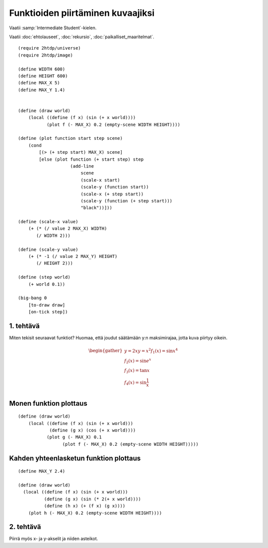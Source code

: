 Funktioiden piirtäminen kuvaajiksi
==================================

Vaatii :samp:`Intermediate Student`-kielen.

Vaatii :doc:`ehtolauseet`, :doc:`rekursio`, :doc:`paikalliset_maaritelmat`.

.. todo:: Ensin animoimaton versio

.. todo:: Sopivan step-sizen etsintä

::

    (require 2htdp/universe)
    (require 2htdp/image)

    (define WIDTH 600)
    (define HEIGHT 600)
    (define MAX_X 5)
    (define MAX_Y 1.4)


    (define (draw world)
        (local ((define (f x) (sin (+ x world))))
               (plot f (- MAX_X) 0.2 (empty-scene WIDTH HEIGHT))))

    (define (plot function start step scene)
        (cond
            [(> (+ step start) MAX_X) scene]
            [else (plot function (+ start step) step
                        (add-line
                            scene
                            (scale-x start)
                            (scale-y (function start))
                            (scale-x (+ step start))
                            (scale-y (function (+ step start)))
                            "black"))]))

    (define (scale-x value)
        (+ (* (/ value 2 MAX_X) WIDTH)
           (/ WIDTH 2)))

    (define (scale-y value)
        (+ (* -1 (/ value 2 MAX_Y) HEIGHT)
           (/ HEIGHT 2)))

    (define (step world)
        (+ world 0.1))

    (big-bang 0
        [to-draw draw]
        [on-tick step])

1. tehtävä
----------
Miten tekisit seuraavat funktiot? Huomaa, että joudut säätämään y:n maksimirajaa, jotta kuva piirtyy oikein.

.. math::

    \begin{gather}
    y = 2x
    y = x^2
    f_1(x) = \sin x^4\\
    f_2(x) = \sin e^x\\
    f_3(x) = \tan x\\
    f_4(x) = \sin \frac{1}{x}\\
    \end{gather}

.. todo::

    Antaako valmiina vastauksena::

        (λ (x) (* 2 (+ x world)))
        (λ (x) (expt (+ x world) 2))
        (λ (x) (sin (expt x 4)))
        (λ (x) (sin (exp x)))
        (λ (x) (tan x))
        (λ (x) (sin (/ x)))

    Pitäisikö varottaa, että tan räjähtää äärettömään ja viimeisestä tulee jako nollalla,
    vaiko jättää oppimiskokemukseksi?


Monen funktion plottaus
-----------------------
::

    (define (draw world)
        (local ((define (f x) (sin (+ x world)))
                (define (g x) (cos (+ x world))))
               (plot g (- MAX_X) 0.1
                     (plot f (- MAX_X) 0.2 (empty-scene WIDTH HEIGHT)))))


Kahden yhteenlasketun funktion plottaus
---------------------------------------
::

    (define MAX_Y 2.4)

    (define (draw world)
      (local ((define (f x) (sin (+ x world)))
              (define (g x) (sin (* 2(+ x world))))
              (define (h x) (+ (f x) (g x))))
        (plot h (- MAX_X) 0.2 (empty-scene WIDTH HEIGHT))))

2. tehtävä
----------
Piirrä myös x- ja y-akselit ja niiden asteikot.

.. todo:: Asteikko? Jakomerkit? Mikä on oikea termi. Ticks englanniksi.
